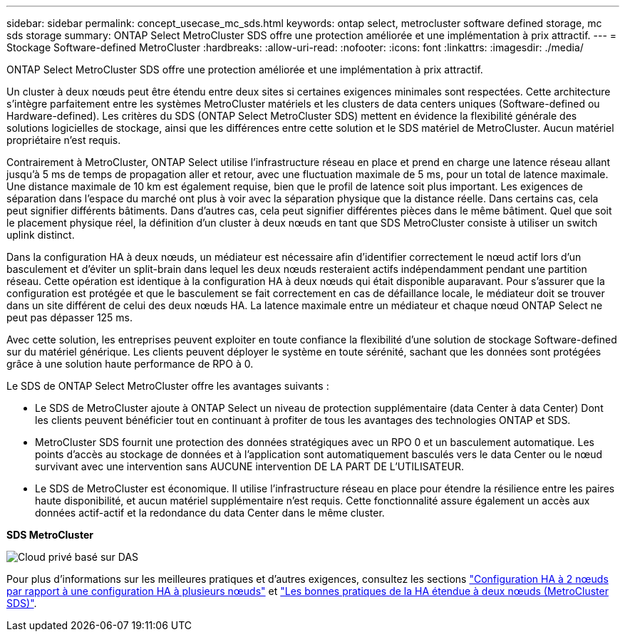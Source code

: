 ---
sidebar: sidebar 
permalink: concept_usecase_mc_sds.html 
keywords: ontap select, metrocluster software defined storage, mc sds storage 
summary: ONTAP Select MetroCluster SDS offre une protection améliorée et une implémentation à prix attractif. 
---
= Stockage Software-defined MetroCluster
:hardbreaks:
:allow-uri-read: 
:nofooter: 
:icons: font
:linkattrs: 
:imagesdir: ./media/


[role="lead"]
ONTAP Select MetroCluster SDS offre une protection améliorée et une implémentation à prix attractif.

Un cluster à deux nœuds peut être étendu entre deux sites si certaines exigences minimales sont respectées. Cette architecture s'intègre parfaitement entre les systèmes MetroCluster matériels et les clusters de data centers uniques (Software-defined ou Hardware-defined). Les critères du SDS (ONTAP Select MetroCluster SDS) mettent en évidence la flexibilité générale des solutions logicielles de stockage, ainsi que les différences entre cette solution et le SDS matériel de MetroCluster. Aucun matériel propriétaire n'est requis.

Contrairement à MetroCluster, ONTAP Select utilise l'infrastructure réseau en place et prend en charge une latence réseau allant jusqu'à 5 ms de temps de propagation aller et retour, avec une fluctuation maximale de 5 ms, pour un total de latence maximale. Une distance maximale de 10 km est également requise, bien que le profil de latence soit plus important. Les exigences de séparation dans l'espace du marché ont plus à voir avec la séparation physique que la distance réelle. Dans certains cas, cela peut signifier différents bâtiments. Dans d'autres cas, cela peut signifier différentes pièces dans le même bâtiment. Quel que soit le placement physique réel, la définition d'un cluster à deux nœuds en tant que SDS MetroCluster consiste à utiliser un switch uplink distinct.

Dans la configuration HA à deux nœuds, un médiateur est nécessaire afin d'identifier correctement le nœud actif lors d'un basculement et d'éviter un split-brain dans lequel les deux nœuds resteraient actifs indépendamment pendant une partition réseau. Cette opération est identique à la configuration HA à deux nœuds qui était disponible auparavant. Pour s'assurer que la configuration est protégée et que le basculement se fait correctement en cas de défaillance locale, le médiateur doit se trouver dans un site différent de celui des deux nœuds HA. La latence maximale entre un médiateur et chaque nœud ONTAP Select ne peut pas dépasser 125 ms.

Avec cette solution, les entreprises peuvent exploiter en toute confiance la flexibilité d'une solution de stockage Software-defined sur du matériel générique. Les clients peuvent déployer le système en toute sérénité, sachant que les données sont protégées grâce à une solution haute performance de RPO à 0.

Le SDS de ONTAP Select MetroCluster offre les avantages suivants :

* Le SDS de MetroCluster ajoute à ONTAP Select un niveau de protection supplémentaire (data Center à data Center) Dont les clients peuvent bénéficier tout en continuant à profiter de tous les avantages des technologies ONTAP et SDS.
* MetroCluster SDS fournit une protection des données stratégiques avec un RPO 0 et un basculement automatique. Les points d'accès au stockage de données et à l'application sont automatiquement basculés vers le data Center ou le nœud survivant avec une intervention sans AUCUNE intervention DE LA PART DE L'UTILISATEUR.
* Le SDS de MetroCluster est économique. Il utilise l'infrastructure réseau en place pour étendre la résilience entre les paires haute disponibilité, et aucun matériel supplémentaire n'est requis. Cette fonctionnalité assure également un accès aux données actif-actif et la redondance du data Center dans le même cluster.


*SDS MetroCluster*

image:MCSDS_01.jpg["Cloud privé basé sur DAS"]

Pour plus d'informations sur les meilleures pratiques et d'autres exigences, consultez les sections link:concept_ha_config.html#two-node-ha-versus-multi-node-ha["Configuration HA à 2 nœuds par rapport à une configuration HA à plusieurs nœuds"] et link:reference_plan_best_practices.html#two-node-stretched-ha-metrocluster-sds-best-practices["Les bonnes pratiques de la HA étendue à deux nœuds (MetroCluster SDS)"].
